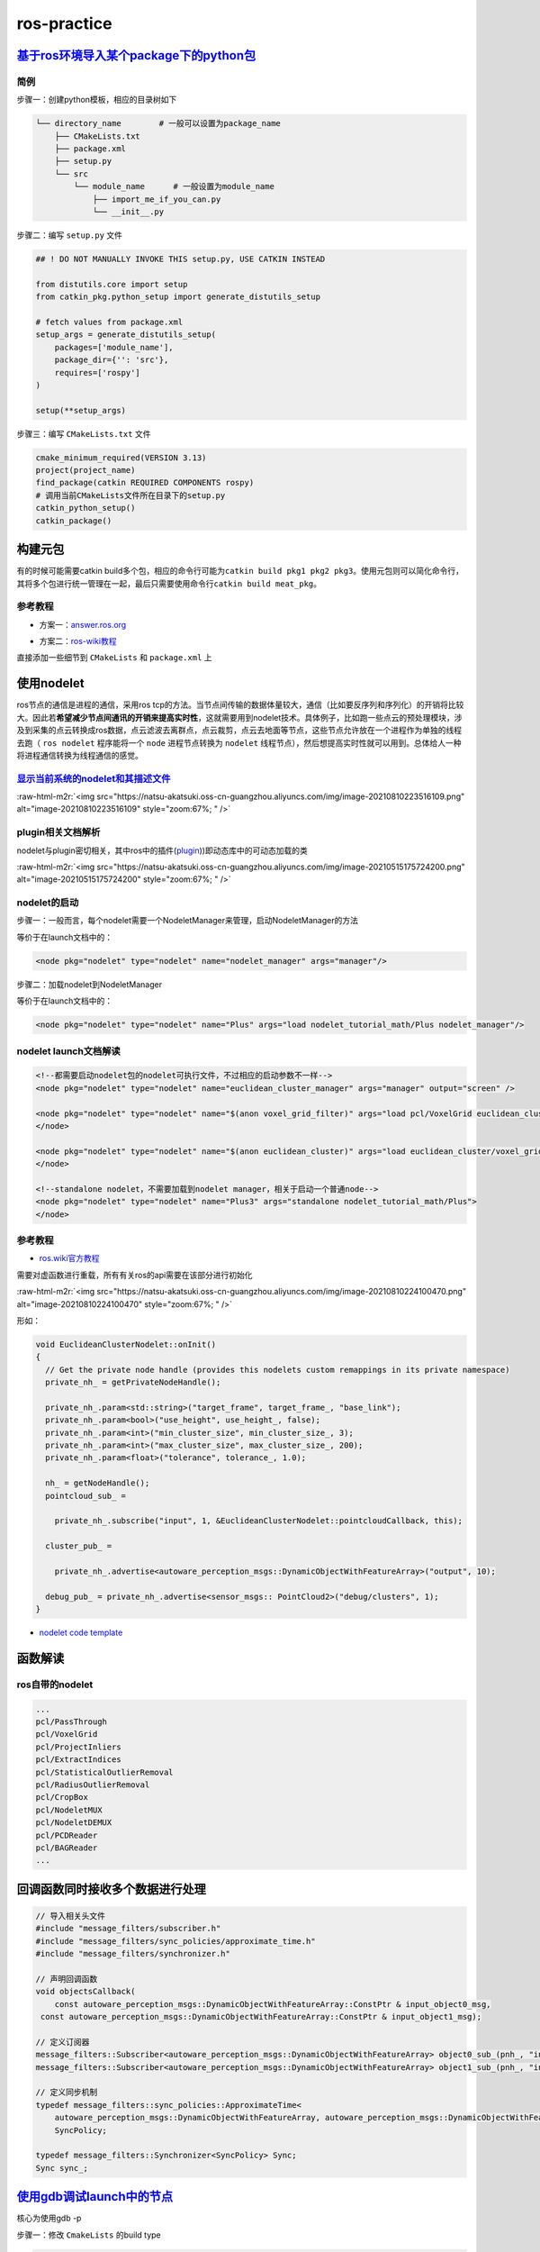 .. role:: raw-html-m2r(raw)
   :format: html


ros-practice
============

`基于ros环境导入某个package下的python包 <https://roboticsbackend.com/ros-import-python-module-from-another-package/>`_
--------------------------------------------------------------------------------------------------------------------------

简例
^^^^

步骤一：创建python模板，相应的目录树如下

.. code-block:: plain

   └── directory_name        # 一般可以设置为package_name
       ├── CMakeLists.txt
       ├── package.xml
       ├── setup.py
       └── src
           └── module_name      # 一般设置为module_name
               ├── import_me_if_you_can.py
               └── __init__.py

步骤二：编写 ``setup.py`` 文件

.. code-block:: python


   ## ! DO NOT MANUALLY INVOKE THIS setup.py, USE CATKIN INSTEAD

   from distutils.core import setup
   from catkin_pkg.python_setup import generate_distutils_setup

   # fetch values from package.xml
   setup_args = generate_distutils_setup(
       packages=['module_name'],
       package_dir={'': 'src'},
       requires=['rospy']
   )

   setup(**setup_args)

步骤三：编写 ``CMakeLists.txt`` 文件

.. code-block:: cmake

   cmake_minimum_required(VERSION 3.13)
   project(project_name)
   find_package(catkin REQUIRED COMPONENTS rospy)
   # 调用当前CMakeLists文件所在目录下的setup.py
   catkin_python_setup()   
   catkin_package()

构建元包
--------

有的时候可能需要catkin build多个包，相应的命令行可能为\ ``catkin build pkg1 pkg2 pkg3``\ 。使用元包则可以简化命令行，其将多个包进行统一管理在一起，最后只需要使用命令行\ ``catkin build meat_pkg``\ 。

参考教程
^^^^^^^^


* 方案一：\ `answer.ros.org <https://answers.ros.org/question/322340/creating-metapackage/>`_

.. prompt:: bash $,# auto

   catkin_create_pkg <MY_META_PACKAGE> --meta


* 方案二：\ `ros-wiki教程 <http://wiki.ros.org/catkin/package.xml#Metapackages>`_

直接添加一些细节到 ``CMakeLists`` 和 ``package.xml`` 上

使用nodelet
-----------

ros节点的通信是进程的通信，采用ros tcp的方法。当节点间传输的数据体量较大，通信（比如要反序列和序列化）的开销将比较大。因此若\ **希望减少节点间通讯的开销来提高实时性**\ ，这就需要用到nodelet技术。具体例子，比如跑一些点云的预处理模块，涉及到采集的点云转换成ros数据，点云滤波去离群点，点云裁剪，点云去地面等节点，这些节点允许放在一个进程作为单独的线程去跑（ ``ros nodelet`` 程序能将一个 ``node`` 进程节点转换为 ``nodelet`` 线程节点），然后想提高实时性就可以用到。总体给人一种将进程通信转换为线程通信的感觉。

`显示当前系统的nodelet和其描述文件 <http://wiki.ros.org/nodelet#Helper_tools>`_
^^^^^^^^^^^^^^^^^^^^^^^^^^^^^^^^^^^^^^^^^^^^^^^^^^^^^^^^^^^^^^^^^^^^^^^^^^^^^^^^^^^

.. prompt:: bash $,# auto

   rospack plugins --attrib=plugin nodelet   # 显示.xml文件
   rosrun nodelet declared_nodelets          # 显示ros工作空间中已有的nodelet

:raw-html-m2r:`<img src="https://natsu-akatsuki.oss-cn-guangzhou.aliyuncs.com/img/image-20210810223516109.png" alt="image-20210810223516109" style="zoom:67%; " />`

plugin相关文档解析
^^^^^^^^^^^^^^^^^^

nodelet与plugin密切相关，其中ros中的插件(\ `plugin <[pluginlib](http://wiki.ros.org/pluginlib/Tutorials/Writing%20and%20Using%20a%20Simple%20Plugin>`_\ ))即动态库中的可动态加载的类


.. image:: https://natsu-akatsuki.oss-cn-guangzhou.aliyuncs.com/img/image-20210811003457276.png
   :target: https://natsu-akatsuki.oss-cn-guangzhou.aliyuncs.com/img/image-20210811003457276.png
   :alt: image-20210811003457276


:raw-html-m2r:`<img src="https://natsu-akatsuki.oss-cn-guangzhou.aliyuncs.com/img/image-20210515175724200.png" alt="image-20210515175724200" style="zoom:67%; " />`

nodelet的启动
^^^^^^^^^^^^^

步骤一：一般而言，每个nodelet需要一个NodeletManager来管理，启动NodeletManager的方法

.. prompt:: bash $,# auto

   # 同时重命名NodeletManager
   $ rosrun nodelet nodelet manager __name:=nodelet_manager

等价于在launch文档中的：

.. code-block:: xml

   <node pkg="nodelet" type="nodelet" name="nodelet_manager" args="manager"/>

步骤二：加载nodelet到NodeletManager

.. prompt:: bash $,# auto

   # Launch a nodelet of type pkg/type(包名/xml文件中的class name) on manager manager
   $ rosrun nodelet nodelet load nodelet_tutorial_math/Plus nodelet_manager

等价于在launch文档中的：

.. code-block:: xml

   <node pkg="nodelet" type="nodelet" name="Plus" args="load nodelet_tutorial_math/Plus nodelet_manager"/>

nodelet launch文档解读
^^^^^^^^^^^^^^^^^^^^^^

.. code-block:: xml

   <!--都需要启动nodelet包的nodelet可执行文件，不过相应的启动参数不一样-->
   <node pkg="nodelet" type="nodelet" name="euclidean_cluster_manager" args="manager" output="screen" />

   <node pkg="nodelet" type="nodelet" name="$(anon voxel_grid_filter)" args="load pcl/VoxelGrid euclidean_cluster_manager" output="screen"> 
   </node>

   <node pkg="nodelet" type="nodelet" name="$(anon euclidean_cluster)" args="load euclidean_cluster/voxel_grid_based_euclidean_cluster_nodelet euclidean_cluster_manager" output="screen">
   </node>

   <!--standalone nodelet，不需要加载到nodelet manager，相关于启动一个普通node-->
   <node pkg="nodelet" type="nodelet" name="Plus3" args="standalone nodelet_tutorial_math/Plus">
   </node>

参考教程
^^^^^^^^


* `ros.wiki官方教程 <http://wiki.ros.org/nodelet>`_

需要对虚函数进行重载，所有有关ros的api需要在该部分进行初始化

:raw-html-m2r:`<img src="https://natsu-akatsuki.oss-cn-guangzhou.aliyuncs.com/img/image-20210810224100470.png" alt="image-20210810224100470" style="zoom:67%; " />`

形如：

.. code-block:: c++

   void EuclideanClusterNodelet::onInit()
   {
     // Get the private node handle (provides this nodelets custom remappings in its private namespace)
     private_nh_ = getPrivateNodeHandle(); 

     private_nh_.param<std::string>("target_frame", target_frame_, "base_link"); 
     private_nh_.param<bool>("use_height", use_height_, false); 
     private_nh_.param<int>("min_cluster_size", min_cluster_size_, 3); 
     private_nh_.param<int>("max_cluster_size", max_cluster_size_, 200); 
     private_nh_.param<float>("tolerance", tolerance_, 1.0); 

     nh_ = getNodeHandle(); 
     pointcloud_sub_ =

       private_nh_.subscribe("input", 1, &EuclideanClusterNodelet::pointcloudCallback, this);

     cluster_pub_ =

       private_nh_.advertise<autoware_perception_msgs::DynamicObjectWithFeatureArray>("output", 10);

     debug_pub_ = private_nh_.advertise<sensor_msgs:: PointCloud2>("debug/clusters", 1); 
   }


* `nodelet code template <https://www.clearpathrobotics.com/assets/guides/kinetic/ros/Nodelet%20Everything.html>`_

函数解读
--------

.. prompt:: bash $,# auto

   // 专属于nodelet的日志输出
   NODELET_INFO("Initializing nodelet TemplatePackageNodelet...");

ros自带的nodelet
^^^^^^^^^^^^^^^^

.. code-block:: plain

   ...
   pcl/PassThrough
   pcl/VoxelGrid
   pcl/ProjectInliers
   pcl/ExtractIndices
   pcl/StatisticalOutlierRemoval
   pcl/RadiusOutlierRemoval
   pcl/CropBox
   pcl/NodeletMUX
   pcl/NodeletDEMUX
   pcl/PCDReader
   pcl/BAGReader
   ...

回调函数同时接收多个数据进行处理
--------------------------------

.. code-block:: c++

   // 导入相关头文件
   #include "message_filters/subscriber.h"
   #include "message_filters/sync_policies/approximate_time.h"
   #include "message_filters/synchronizer.h"

   // 声明回调函数
   void objectsCallback(
       const autoware_perception_msgs::DynamicObjectWithFeatureArray::ConstPtr & input_object0_msg,
    const autoware_perception_msgs::DynamicObjectWithFeatureArray::ConstPtr & input_object1_msg);

   // 定义订阅器
   message_filters::Subscriber<autoware_perception_msgs::DynamicObjectWithFeatureArray> object0_sub_(pnh_, "input/object0", 1);
   message_filters::Subscriber<autoware_perception_msgs::DynamicObjectWithFeatureArray> object1_sub_(pnh_, "input/object1", 1);

   // 定义同步机制
   typedef message_filters::sync_policies::ApproximateTime<   
       autoware_perception_msgs::DynamicObjectWithFeatureArray, autoware_perception_msgs::DynamicObjectWithFeatureArray>
       SyncPolicy;

   typedef message_filters::Synchronizer<SyncPolicy> Sync;
   Sync sync_;

`使用gdb调试launch中的节点 <http://wiki.ros.org/roslaunch/Tutorials/Roslaunch%20Nodes%20in%20Valgrind%20or%20GDB>`_
-----------------------------------------------------------------------------------------------------------------------

核心为使用gdb -p

步骤一：修改 ``CmakeLists`` 的build type

.. code-block:: cmake

   SET(CMAKE_BUILD_TYPE "Debug")

步骤二：gdb对应的进程

.. prompt:: bash $,# auto

   sudo gdb -p <pid_id>

ros命名空间
-----------


* cpp程序

.. code-block:: c++

   // c++中描述的节点名不包含命名空间，无'/'(e.g即没有/.../...，只有...)
   ros::init(argc, argv, "节点名");


* launch文件

.. code-block:: xml

   <!-- launch中的节点名也不包含命名空间 -->
   <node pkg="talker" type="talker" name="talker"/>
   <!-- 可以通过group tag或ns attribute来添加命名空间 -->
   <!-- 前者可同时给多个节点附上一个命名空间，后者则针对具体的一个，前者可被后者覆盖-->
   <group ns="namespaceA">  
    <node ns='namespaceB' pkg="talker" type="talker" name="talker"/>
   </group>


* topic

  * 当创建的节点有命名空间时，base类型(e.g. ``node_name``\ ，而非\ ``/.../node_name``\ )的topic会附上节点的命名空间
  * 当创建的句柄带有(~)时，base类型的topic除了附上节点的命名空间，还会附上节点名作为命名空间

rosDebug
--------


* 工具A：rqt（可查看相关的主题、节点等各种操作）

:raw-html-m2r:`<img src="https://natsu-akatsuki.oss-cn-guangzhou.aliyuncs.com/img/image-20210902082605313.png" alt="image-20210902082605313" style="zoom:67%; " />`

部署ros package
---------------

..

   There is likely **a lot** more **learning curve** than catkin_make install + copy binaries. @\ `answers.ros <https://answers.ros.org/question/226581/deploying-a-catkin-package/>`_


`实战教程 github <https://github.com/GDUT-IIDCC/Sleipnir.PreCompile>`_

.. attention:: source的先后顺序非常重要


常用ros python api解读
----------------------

rospy.init_node()为什么在主线程才能调用？
^^^^^^^^^^^^^^^^^^^^^^^^^^^^^^^^^^^^^^^^^


* 一般来说只能在\ **主线程**\ 中进行调用，因为\ **init_node**\ 时会构建信号回调函数(signal handlers)，而python中构建信号回调函数需要在主线程中进行构建（python特性）。
* 设置不构建信号回调函数即可以在非主线程调用\ ``rospy.init_node``


.. image:: https://natsu-akatsuki.oss-cn-guangzhou.aliyuncs.com/img/image-20210909214309037.png
   :target: https://natsu-akatsuki.oss-cn-guangzhou.aliyuncs.com/img/image-20210909214309037.png
   :alt: image-20210909214309037


.. code-block:: python

   # 测试案例
   import rospy
   import threading

   class myThread(threading.Thread):
       def __init__(self):
           threading.Thread.__init__(self)

       def run(self):
           rospy.init_node('my_node_name')
           rospy.spin()

   if __name__ == '__main__':
       thread = myThread()
       thread.start()
       thread.join()

:raw-html-m2r:`<img src="https://natsu-akatsuki.oss-cn-guangzhou.aliyuncs.com/img/image-20210909214844411.png" alt="image-20210909214844411" style="zoom:50%; " />`


* 其中rospy_init构筑的signal handlers如下：

:raw-html-m2r:`<img src="https://natsu-akatsuki.oss-cn-guangzhou.aliyuncs.com/img/image-20210909215248055.png" alt="image-20210909215248055" style="zoom:50%; " />`

rospy回调函数的多线程处理机制
^^^^^^^^^^^^^^^^^^^^^^^^^^^^^


.. image:: https://natsu-akatsuki.oss-cn-guangzhou.aliyuncs.com/img/rospy-cb-multithread.png
   :target: https://natsu-akatsuki.oss-cn-guangzhou.aliyuncs.com/img/rospy-cb-multithread.png
   :alt: rospy-cb-multithread.png



* ``rospy``\ 中处理回调函数时会派生出一个新的线程去执行（线程名与主题名相同）

..

   These threads are different from the main thread of your program.



* 拓展：如果有n个回调函数（处理的是不同的topic）则会派生出n个线程；如果有回调函数处理相同的topic则共用一个线程

.. attention:: 此处阐述的是 `rospy` 的回调函数的机制，在 `roscpp` 中会有所不同


拓展资料
~~~~~~~~


* `Threads in ROS and Python <https://nu-msr.github.io/me495_site/lecture08_threads.html#what-this-threading-model-means-for-you>`_
* `ROS Spinning, Threading, Queuing <https://levelup.gitconnected.com/ros-spinning-threading-queuing-aac9c0a793f>`_

自定义rviz插件
--------------

参考资料
^^^^^^^^


* `应用案例官方教程 <https://github.com/autolaborcenter/rviz_navi_multi_goals_pub_plugin.git>`_\ （含display, panel, tool的自定义设置）

相关用法


#. 继承rviz:: Panel类

.. code-block:: c++

   class TeleopPanel: public rviz:: Panel{

       ...

   }

`给自定义插件添加icon <https://answers.ros.org/question/213971/how-to-add-an-icon-to-a-custom-display-type-in-rviz/>`_
~~~~~~~~~~~~~~~~~~~~~~~~~~~~~~~~~~~~~~~~~~~~~~~~~~~~~~~~~~~~~~~~~~~~~~~~~~~~~~~~~~~~~~~~~~~~~~~~~~~~~~~~~~~~~~~~~~~~~~~~~~

只需要在icon\ **s**\ /class\ **es**\ 目录下添加icon.png文件即可，icon文件名同插件名

`rviz Qt (for python) <https://github.com/Natsu-Akatsuki/memo/tree/master/%E5%BC%80%E5%8F%91%E7%AC%94%E8%AE%B0/source/ros%E7%AC%94%E8%AE%B0/example/rviz_qt.py>`_
---------------------------------------------------------------------------------------------------------------------------------------------------------------------

**用完一圈之后，不推荐使用这个rviz的python api，一是文档太少，难以进行开发，二是坑很多**\ 。比如退出Qt应用程序后，rviz节点将成为僵尸节点（即不能被rosnode kill掉，只能使用rosnode cleanup清理），而在实测中c++中不存在这个问题，进程可以退出得很干净；不能够在Qt中的rviz中添加图像面板，否则会有段错误提示


* 官方\ `简例 <http://docs.ros.org/en/lunar/api/rviz_python_tutorial/html/ind>`_\ 含：frame（rviz界面）、thickness_slider（滑动条）、按键；只显示 3D render

生成和调用自定义消息类型
------------------------

生成
^^^^


* 
  在\ ``package.xml中``\ ：增加\ ``message_generation`` 这种\ ``build_depend`` tag ；增加\ ``message_runtime`` 这种\ ``exec_depend`` tag

* 
  在\ ``CMakeLists.txt``\ 中：增加依赖 ``message_generation`` 到 ``find_package(catkin REQUIRED COMPONENTS ...)``\ ；add_*_files这部分内容选择性取消注释，添加\ ``.msg``\ 文件；\ ``generate_messages``\ 这部分内容选择性取消注释 ``generate_messages(DEPENDENCIES ...）``\ 中添加依赖的包名

调用
^^^^


* 
  在\ ``package.xml``\ ：增加包的\ ``build_depend`` tag和\ ``exec_depend`` tag

* 
  在\ ``CMakeLists.txt``\ 中：将相关信息类型包添加到\ ``find_package``\ 即可

.. note:: depend = exec_depend + build_depend，可以用depend tag来替代其他两个tag


实例
^^^^

生成自定义的消息类型
~~~~~~~~~~~~~~~~~~~~

步骤一：创建一个简易package

.. prompt:: bash $,# auto

   catkin_create_pkg msg_test01 rospy generate_messages

步骤二：创建 ``CMakeLists.txt`` （追加）

.. code-block:: cmake

   cmake_minimum_required(VERSION 3.0.2)
   project(msg_test01)

   find_package(catkin REQUIRED COMPONENTS
     message_generation
     rospy
   )

   ## 生成自定义的消息类型（build阶段，生成在build/下）

   add_message_files(
     # DIRECTORY (arg) 指定文件夹
     FILES  # 指定文件
     test01.msg
   )

   #  根据依赖，生成msg源文件（run阶段，生成在devel/下）
   generate_messages(
   #   DEPENDENCIES   有依赖时需取消#
   #   std_msgs  # Or other packages containing msgs
   )

   catkin_package(
     CATKIN_DEPENDS message_runtime rospy
   )

步骤三：创建 ``package.xml``

.. code-block:: xml

   <?xml version="1.0"?>
   <package format="2">
     <name>msg_test01</name>
     <version>0.0.0</version>
     <description>The msg_test01 package</description>

     <maintainer email="helios@todo.todo">helios</maintainer>

     <license>TODO</license>

     <buildtool_depend>catkin</buildtool_depend>

     <build_depend>rospy</build_depend>
     <exec_depend>rospy</exec_depend>

     <build_depend>message_generation</build_depend>
     <exec_depend>message_runtime</exec_depend>

   </package>

.. note:: 生成的 `python msg module` 在 `devel/lib/python*/dist-packages/` 中


调用自定义的消息类型
~~~~~~~~~~~~~~~~~~~~

步骤一：创建一个简易package

.. prompt:: bash $,# auto

   catkin_create_pkg msg_test02 rospy

步骤二：创建 ``CMakeLists.txt``

.. code-block:: cmake

   cmake_minimum_required(VERSION 3.0.2)
   project(msg_test02)

   find_package(catkin REQUIRED COMPONENTS
     msg_test01
     rospy
   )

步骤三：创建 ``package.xml``

.. code-block:: xml

   <?xml version="1.0"?>
   <package format="2">
     <name>msg_test02</name>
     <version>0.0.0</version>
     <description>The msg_test02 package</description>
     <maintainer email="helios@todo.todo">helios</maintainer>
     <license>TODO</license>

     <buildtool_depend>catkin</buildtool_depend>

     <build_depend>msg_test01</build_depend>
     <exec_depend>msg_test01</exec_depend>

     <build_depend>rospy</build_depend>
     <exec_depend>rospy</exec_depend>

   </package>

步骤四：创建 ``msg_test02.py`` 和使用自定义的消息类型

.. code-block:: python

   import rospy
   # 注意此处的import含.msg
   from msg_test01.msg import test01

   rospy.init_node('msg_test01', anonymous=False)
   test01 = test01()

TF2
---

使用ROS2发布静态TF
^^^^^^^^^^^^^^^^^^

roslaunch
~~~~~~~~~

.. code-block:: xml

   <!-- static_transform_publisher x y z yaw pitch roll 父 子坐标系 -->
   <node pkg="tf2_ros" type="static_transform_publisher" name="camera_to_lidar" args="0, 0, 0, 0, 0, 0 lidar  camera" />

图形化查看TF树
^^^^^^^^^^^^^^

.. prompt:: bash $,# auto

   # noetic使用tf2
   $ rosrun rqt_tf_tree rqt_tf_tree
   # sudo apt install ros-noetic-tf2-tools
   $ rosrun tf2_tools view_frames.py

队列长度设置
------------


* 
  在ros中，可能会遇到一些很耗时的操作，比如点云配准，图像特征提取。这样的话，回调函数的处理时间就会变得很长。如果发布端发布数据的频率高于订阅端处理的速度，同时订阅端没有限制地处理所有的数据的话，就会使订阅端一直处理较旧的数据。最终的数据和数据的处理之间的时延将会很高。希望处理最新的数据的话，就需要将发布器和订阅器的队列长度设置为1。

* 
  如下为图像处理效果图（左为输出效果，右为输入图像，可看出有较大的时延）（实测：inference时间和ros image数据传输耗时为ms级别）


.. image:: https://natsu-akatsuki.oss-cn-guangzhou.aliyuncs.com/img/latency.gif
   :target: https://natsu-akatsuki.oss-cn-guangzhou.aliyuncs.com/img/latency.gif
   :alt: img



* 参考资料：\ `csdn <https://blog.csdn.net/qq_32618327/article/details/121650164>`_

TroubleShooting
---------------


* `ros wiki trouble shooting <http://roswiki.autolabor.com.cn/rospy(2f>`_\ Troubleshooting.html)(含ctrl+c和import问题)
